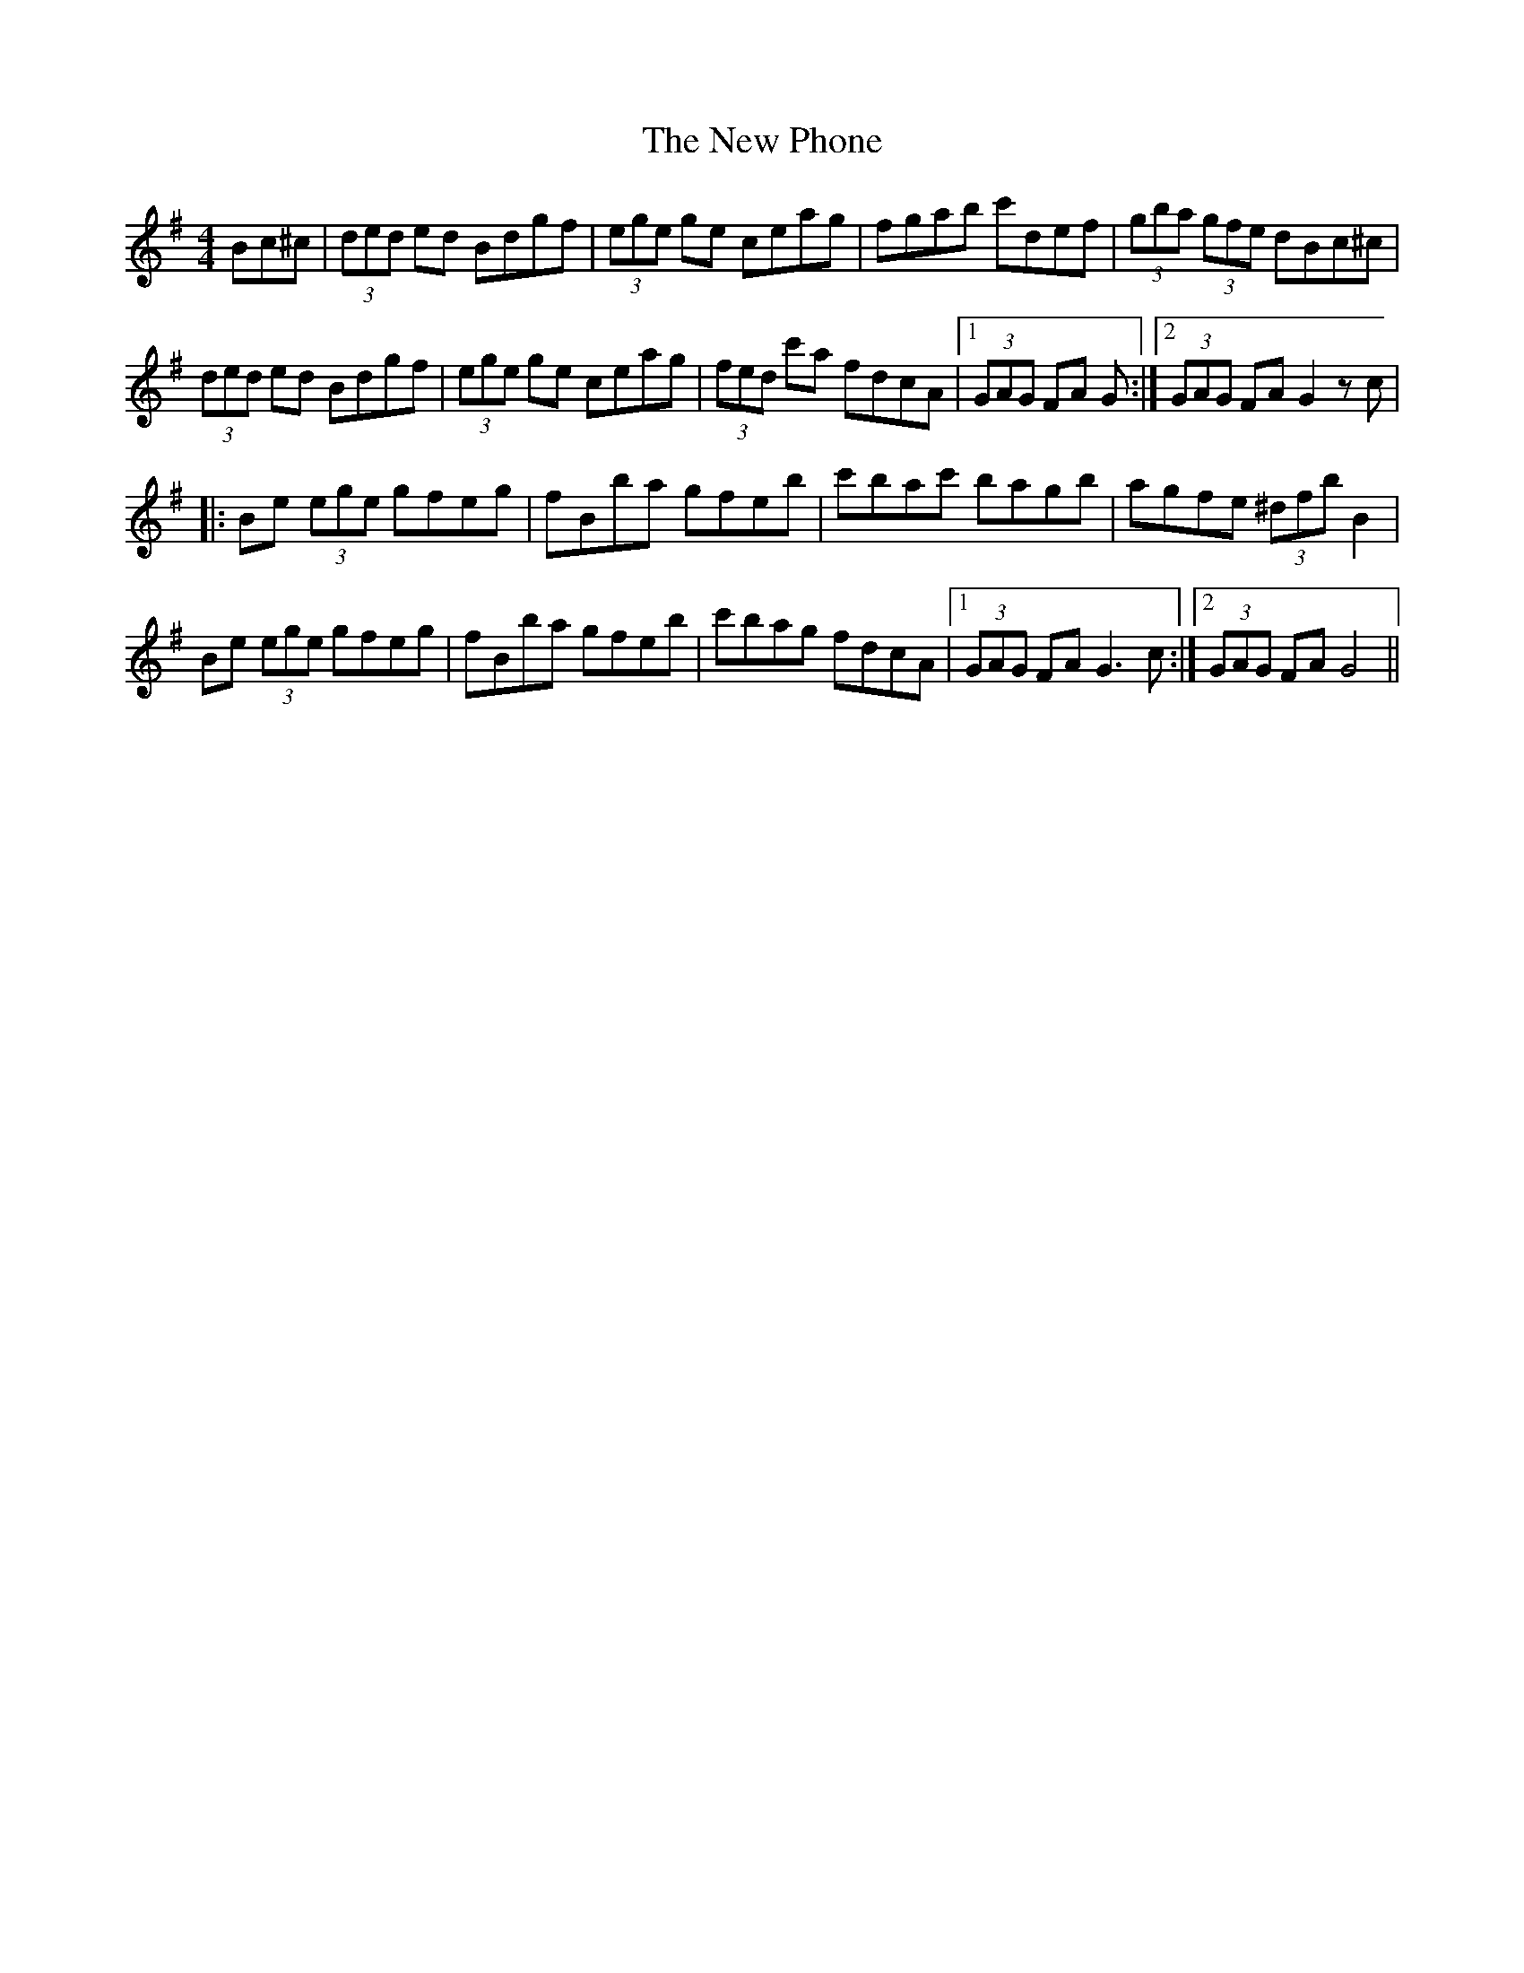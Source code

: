 X: 29280
T: New Phone, The
R: hornpipe
M: 4/4
K: Gmajor
Bc^c|(3ded ed Bdgf|(3ege ge ceag|fgab c'def|(3gba (3gfe dBc^c|
(3ded ed Bdgf|(3ege ge ceag|(3fed c'a fdcA|1 (3GAG FA G:|2 (3GAG FA G2 z c|
|:Be (3ege gfeg|fBba gfeb|c'bac' bagb|agfe (3^dfb B2|
Be (3ege gfeg|fBba gfeb|c'bag fdcA|1 (3GAG FA G3 c:|2 (3GAG FA G4||

